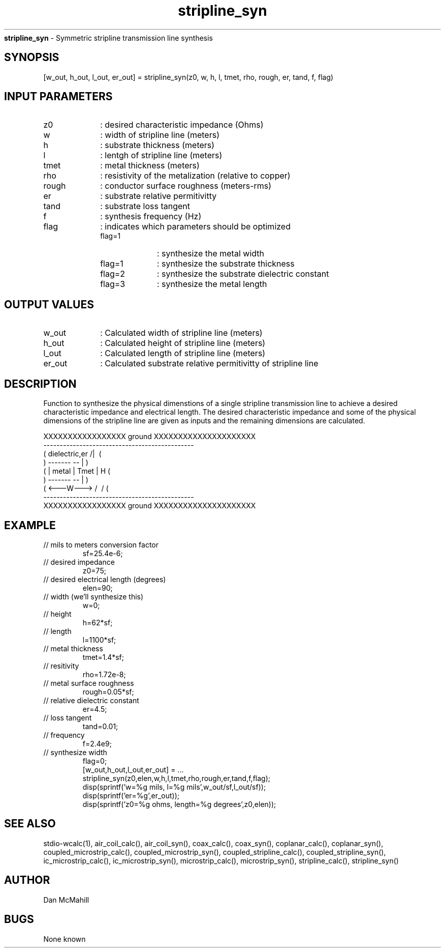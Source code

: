 
.\" Copyright (c), 2005 Dan McMahill
.\" Do not edit this directly.  Edit the XML source file instead
.\"

.TH stripline_syn "" "" "Wcalc" "Wcalc Commands"
.B stripline_syn
- Symmetric stripline transmission line synthesis

.SH SYNOPSIS

[w_out, h_out, l_out, er_out] = 
stripline_syn(z0, w, h, l, tmet, rho, rough, er, tand, f, flag)


.SH INPUT PARAMETERS

.TP 10
z0
: desired characteristic impedance (Ohms)
.TP 10
w
: width of stripline line (meters)
.TP 10
h
: substrate thickness (meters)
.TP 10
l
: lentgh of stripline line (meters)
.TP 10
tmet
: metal thickness (meters)
.TP 10
rho
: resistivity of the metalization (relative to copper)
.TP 10
rough
: conductor surface roughness (meters-rms)
.TP 10
er
: substrate relative permitivitty
.TP 10
tand
: substrate loss tangent
.TP 10
f
: synthesis frequency (Hz)
.TP 10
flag
: indicates which parameters should be optimized
    
.RS
.TP 10
flag=1
: synthesize the metal width
.TP 10
flag=1
: synthesize the substrate thickness
.TP 10
flag=2
: synthesize the substrate dielectric constant
.TP 10
flag=3
: synthesize the metal length
.RE


.SH OUTPUT VALUES

.TP 10
w_out
: Calculated width of stripline line (meters)
.TP 10
h_out
: Calculated height of stripline line (meters)
.TP 10
l_out
: Calculated length of stripline line (meters)
.TP 10
er_out
: Calculated substrate relative permitivitty of stripline line
.SH DESCRIPTION

Function to synthesize the physical dimenstions of a single
stripline transmission line to achieve a desired characteristic
impedance and electrical length.  The desired characteristic
impedance and some of the physical
dimensions of the stripline line are given as inputs and the
remaining dimensions are calculated.



.NF



    XXXXXXXXXXXXXXXXX ground XXXXXXXXXXXXXXXXXXXXX
    ----------------------------------------------
   (  dielectric,er         \/           /|\     (
    )             -------   --            |       )
   (             | metal | Tmet           | H    (
    )             -------   --            |       )
   (             <---W--->  /\           \|/     (
    ----------------------------------------------
    XXXXXXXXXXXXXXXXX ground XXXXXXXXXXXXXXXXXXXXX



.FI

.SH EXAMPLE
.nf

.TP
 // mils to meters conversion factor
sf=25.4e-6;
.TP
 // desired impedance
z0=75;
.TP
 // desired electrical length (degrees)
elen=90;
.TP
 // width (we'll synthesize this)
w=0;
.TP
 // height
h=62*sf;
.TP
 // length
l=1100*sf;
.TP
 // metal thickness
tmet=1.4*sf;
.TP
 // resitivity
rho=1.72e-8;
.TP
 // metal surface roughness
rough=0.05*sf;
.TP
 // relative dielectric constant
er=4.5;
.TP
 // loss tangent
tand=0.01;
.TP
 // frequency
f=2.4e9;
.TP
 // synthesize width
flag=0;
[w_out,h_out,l_out,er_out] = ...
  stripline_syn(z0,elen,w,h,l,tmet,rho,rough,er,tand,f,flag);
disp(sprintf('w=%g mils, l=%g mils',w_out/sf,l_out/sf));
disp(sprintf('er=%g',er_out));
disp(sprintf('z0=%g ohms, length=%g degrees',z0,elen));
.fi
.SH SEE ALSO
stdio-wcalc(1),
air_coil_calc(), air_coil_syn(), coax_calc(), coax_syn(), coplanar_calc(), coplanar_syn(), coupled_microstrip_calc(), coupled_microstrip_syn(), coupled_stripline_calc(), coupled_stripline_syn(), ic_microstrip_calc(), ic_microstrip_syn(), microstrip_calc(), microstrip_syn(), stripline_calc(), stripline_syn()
.SH AUTHOR

Dan McMahill

.SH BUGS

None known
